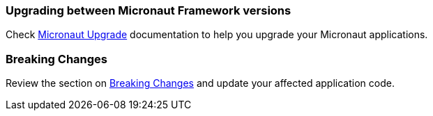 === Upgrading between Micronaut Framework versions

Check https://micronaut-projects.github.io/micronaut-upgrade/snapshot/[Micronaut Upgrade] documentation to help you upgrade your Micronaut applications.

=== Breaking Changes

Review the section on <<breaks, Breaking Changes>> and update your affected application code.
